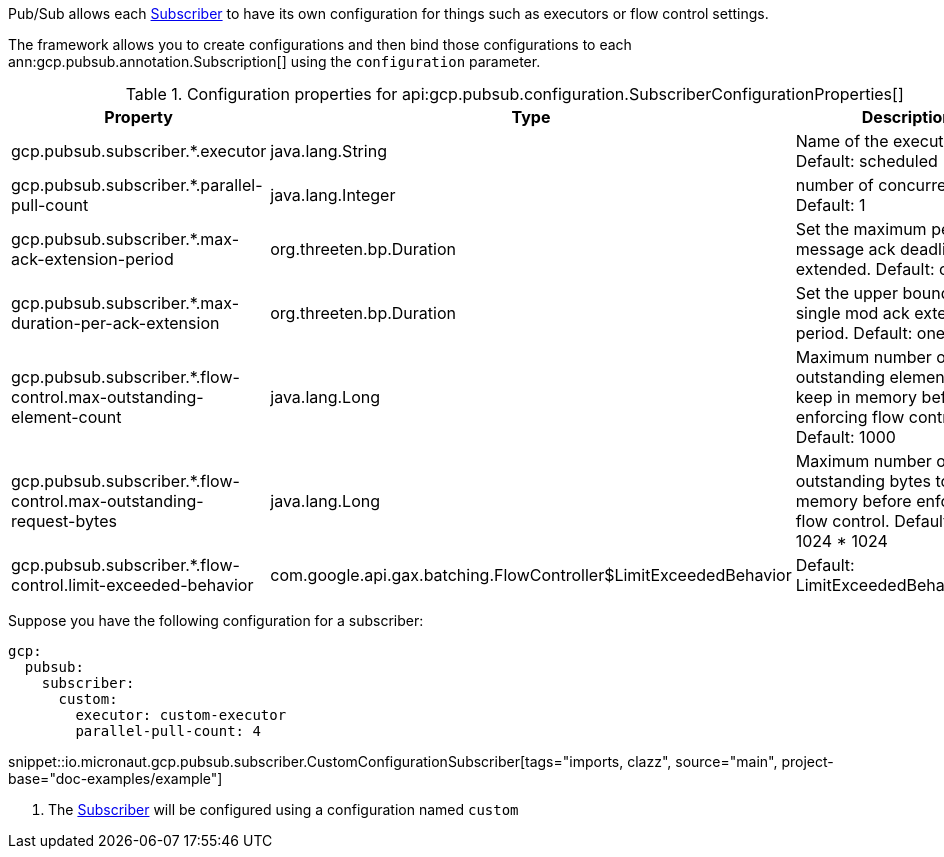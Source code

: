 Pub/Sub allows each link:https://googleapis.dev/java/google-cloud-pubsub/latest/com/google/cloud/pubsub/v1/Subscriber.html[Subscriber] to have its own configuration for things such as executors or flow control settings.

The framework allows you to create configurations and then bind those configurations to each  ann:gcp.pubsub.annotation.Subscription[] using the `configuration` parameter.

[%header, format=csv]
.Configuration properties for api:gcp.pubsub.configuration.SubscriberConfigurationProperties[]
|===
Property,Type,Description
gcp.pubsub.subscriber.*.executor,java.lang.String,Name of the executor to use. Default: scheduled
gcp.pubsub.subscriber.*.parallel-pull-count,java.lang.Integer,number of concurrent pulls. Default: 1
gcp.pubsub.subscriber.*.max-ack-extension-period,org.threeten.bp.Duration,Set the maximum period a message ack deadline will be extended. Default: one hour.
gcp.pubsub.subscriber.*.max-duration-per-ack-extension,org.threeten.bp.Duration,Set the upper bound for a single mod ack extention period. Default: one hour.
gcp.pubsub.subscriber.*.flow-control.max-outstanding-element-count,java.lang.Long,Maximum number of outstanding elements to keep in memory before enforcing flow control. Default: 1000
gcp.pubsub.subscriber.*.flow-control.max-outstanding-request-bytes,java.lang.Long,Maximum number of outstanding bytes to keep in memory before enforcing flow control. Default: 100 * 1024 * 1024
gcp.pubsub.subscriber.*.flow-control.limit-exceeded-behavior,com.google.api.gax.batching.FlowController$LimitExceededBehavior,Default: LimitExceededBehavior.Block
|===

Suppose you have the following configuration for a subscriber:

[source,yaml]
----
gcp:
  pubsub:
    subscriber:
      custom:
        executor: custom-executor
        parallel-pull-count: 4
----

snippet::io.micronaut.gcp.pubsub.subscriber.CustomConfigurationSubscriber[tags="imports, clazz", source="main", project-base="doc-examples/example"]

<1> The link:https://googleapis.dev/java/google-cloud-pubsub/latest/com/google/cloud/pubsub/v1/Subscriber.html[Subscriber] will be configured using a configuration named `custom`
